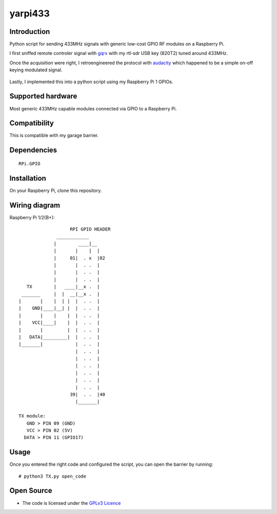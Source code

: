 yarpi433
========

Introduction
------------

Python script for sending 433MHz signals with generic low-cost GPIO RF modules on a Raspberry Pi.

I first sniffed remote controler signal with `gqrx`_ with my rtl-sdr USB key (820T2) tuned around 433MHz.

Once the acquisition were right, I retroengineered the protocol with `audacity`_ which happened to be a simple on-off keying modulated signal.

.. figure:: img/audacity.png
   :alt: audacity

Lastly, I implemented this into a python script using my Raspberry Pi 1 GPIOs.

Supported hardware
------------------

Most generic 433MHz capable modules connected via GPIO to a Raspberry Pi.

.. figure:: https://cdn.instructables.com/ORIG/FU4/UJYA/HM8DG3Q3/FU4UJYAHM8DG3Q3.jpg
   :alt: 433module

Compatibility
-------------

This is compatible with my garage barrier.

.. figure:: http://image.made-in-china.com/2f0j00pMNTiuPlEsqJ/Automatic-Barrier-Gate-Parking-Barrier-System-PR-B3-4-.jpg
   :alt: automatic_barrier

Dependencies
------------

::

    RPi.GPIO

Installation
------------

On your Raspberry Pi, clone this repository.

Wiring diagram
--------------

Raspberry Pi 1/2(B+)::

                       RPI GPIO HEADER
                  ____________
                 |        ____|__
                 |       |    |  |
                 |     01|  . x  |02
                 |       |  . .  |
                 |       |  . .  |
                 |       |  . .  |
       TX        |   ____|__x .  |
     _______     |  |  __|__x .  |
    |       |    |  | |  |  . .  |
    |    GND|____|__| |  |  . .  |
    |       |    |    |  |  . .  |
    |    VCC|____|    |  |  . .  |
    |       |         |  |  . .  |
    |   DATA|_________|  |  . .  |
    |_______|            |  . .  |
                         |  . .  |
                         |  . .  |
                         |  . .  |
                         |  . .  |
                         |  . .  |
                         |  . .  |
                       39|  . .  |40
                         |_______|

    TX module:
       GND > PIN 09 (GND)
       VCC > PIN 02 (5V)
      DATA > PIN 11 (GPIO17)

Usage
-----

Once you entered the right code and configured the script, you can open the barrier by running:

::

    # python3 TX.py open_code

Open Source
-----------

* The code is licensed under the `GPLv3 Licence`_

.. _gqrx: https://github.com/csete/gqrx
.. _audacity: https://github.com/audacity/audacity
.. _GPLv3 Licence: https://github.com/ahresse/yarpi433/blob/master/LICENSE